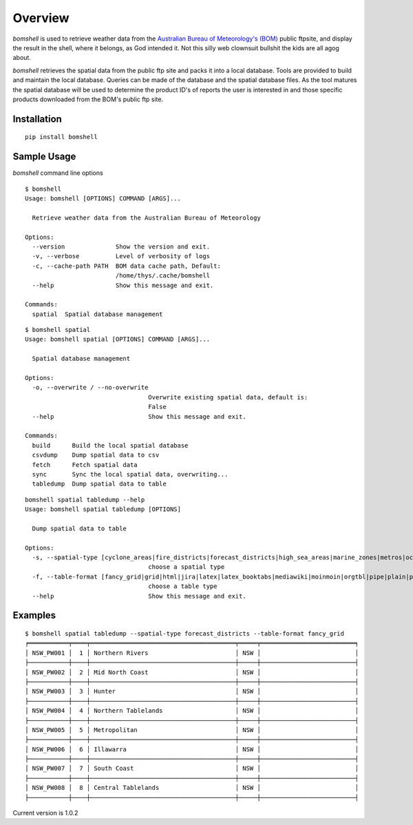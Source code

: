 ========
Overview
========

.. image:: https://readthedocs.org/projects/bomshell/badge/?version=latest
   :target: http://bomshell.readthedocs.io/en/latest/?badge=latest
   :alt: Documentation Status


`bomshell` is used to retrieve weather data from the `Australian Bureau of Meteorology's (BOM) <http://www.bom.gov.au/>`_
public ftpsite, and display the result in the shell, where it belongs, as God intended it.
Not this silly web clownsuit bullshit the kids are all agog about.

`bomshell` retrieves the spatial data from the public ftp site and packs it into a local database. Tools are provided to
build and maintain the local database. Queries can be made of the database and the spatial database files. As the tool matures
the spatial database will be used to determine the product ID's of reports the user is interested in and those specific products
downloaded from the BOM's public ftp site.


Installation
============

::

    pip install bomshell

Sample Usage
========

`bomshell` command line options
::

    $ bomshell
    Usage: bomshell [OPTIONS] COMMAND [ARGS]...

      Retrieve weather data from the Australian Bureau of Meteorology

    Options:
      --version              Show the version and exit.
      -v, --verbose          Level of verbosity of logs
      -c, --cache-path PATH  BOM data cache path, Default:
                             /home/thys/.cache/bomshell
      --help                 Show this message and exit.

    Commands:
      spatial  Spatial database management

::

    $ bomshell spatial
    Usage: bomshell spatial [OPTIONS] COMMAND [ARGS]...

      Spatial database management

    Options:
      -o, --overwrite / --no-overwrite
                                      Overwrite existing spatial data, default is:
                                      False
      --help                          Show this message and exit.

    Commands:
      build      Build the local spatial database
      csvdump    Dump spatial data to csv
      fetch      Fetch spatial data
      sync       Sync the local spatial data, overwriting...
      tabledump  Dump spatial data to table

::

    bomshell spatial tabledump --help
    Usage: bomshell spatial tabledump [OPTIONS]

      Dump spatial data to table

    Options:
      -s, --spatial-type [cyclone_areas|fire_districts|forecast_districts|high_sea_areas|marine_zones|metros|ocean_wind_warning|point_places|radar_coverage|radar_location|rainfall_districts]
                                      choose a spatial type
      -f, --table-format [fancy_grid|grid|html|jira|latex|latex_booktabs|mediawiki|moinmoin|orgtbl|pipe|plain|psql|rst|simple|textile|tsv]
                                      choose a table type
      --help                          Show this message and exit.


Examples
========

::

    $ bomshell spatial tabledump --spatial-type forecast_districts --table-format fancy_grid
    ╒═══════════╤════╤════════════════════════════════════════╤═════╤══════════════════════════╕
    │ NSW_PW001 │  1 │ Northern Rivers                        │ NSW │                          │
    ├───────────┼────┼────────────────────────────────────────┼─────┼──────────────────────────┤
    │ NSW_PW002 │  2 │ Mid North Coast                        │ NSW │                          │
    ├───────────┼────┼────────────────────────────────────────┼─────┼──────────────────────────┤
    │ NSW_PW003 │  3 │ Hunter                                 │ NSW │                          │
    ├───────────┼────┼────────────────────────────────────────┼─────┼──────────────────────────┤
    │ NSW_PW004 │  4 │ Northern Tablelands                    │ NSW │                          │
    ├───────────┼────┼────────────────────────────────────────┼─────┼──────────────────────────┤
    │ NSW_PW005 │  5 │ Metropolitan                           │ NSW │                          │
    ├───────────┼────┼────────────────────────────────────────┼─────┼──────────────────────────┤
    │ NSW_PW006 │  6 │ Illawarra                              │ NSW │                          │
    ├───────────┼────┼────────────────────────────────────────┼─────┼──────────────────────────┤
    │ NSW_PW007 │  7 │ South Coast                            │ NSW │                          │
    ├───────────┼────┼────────────────────────────────────────┼─────┼──────────────────────────┤
    │ NSW_PW008 │  8 │ Central Tablelands                     │ NSW │                          │
    ├───────────┼────┼────────────────────────────────────────┼─────┼──────────────────────────┤

Current version is 1.0.2
